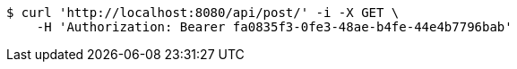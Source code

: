 [source,bash]
----
$ curl 'http://localhost:8080/api/post/' -i -X GET \
    -H 'Authorization: Bearer fa0835f3-0fe3-48ae-b4fe-44e4b7796bab'
----